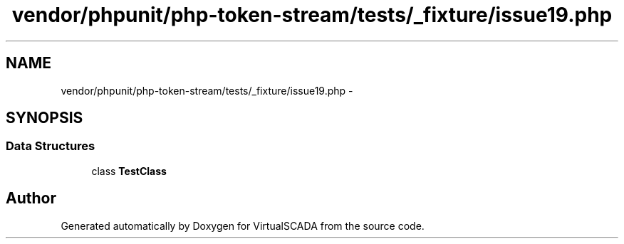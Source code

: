.TH "vendor/phpunit/php-token-stream/tests/_fixture/issue19.php" 3 "Tue Apr 14 2015" "Version 1.0" "VirtualSCADA" \" -*- nroff -*-
.ad l
.nh
.SH NAME
vendor/phpunit/php-token-stream/tests/_fixture/issue19.php \- 
.SH SYNOPSIS
.br
.PP
.SS "Data Structures"

.in +1c
.ti -1c
.RI "class \fBTestClass\fP"
.br
.in -1c
.SH "Author"
.PP 
Generated automatically by Doxygen for VirtualSCADA from the source code\&.
